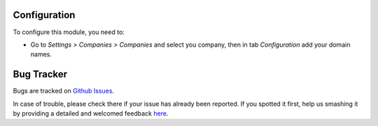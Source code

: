 Configuration
=============

To configure this module, you need to:

* Go to *Settings > Companies > Companies* and select you company, then in tab
  *Configuration* add your domain names.


Bug Tracker
===========

Bugs are tracked on `Github Issues <https://github.com/antwal/odoo_apps/issues>`_.

In case of trouble, please check there if your issue has already been reported.
If you spotted it first, help us smashing it by providing a detailed and
welcomed feedback `here <https://github.com/antwal/odoo_apps/issues/new
?body=module:web_hostname%0Aversion:8.0%0A%0A**Steps%20to%20reproduce**>`_.
